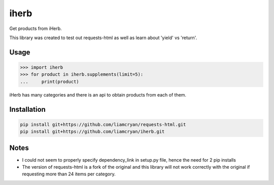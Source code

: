 =====
iherb
=====

Get products from iHerb.

This library was created to test out requests-html as well as learn about 'yield' vs 'return'.

Usage
=====

.. code-block:: pycon

    >>> import iherb
    >>> for product in iherb.supplements(limit=5):
    ...     print(product)

iHerb has many categories and there is an api to obtain products from each of them.


Installation
============

.. code-block::

    pip install git+https://github.com/liamcryan/requests-html.git
    pip install git+https://github.com/liamcryan/iherb.git

Notes
=====

* I could not seem to properly specify dependency_link in setup.py file, hence the need for 2 pip installs
* The version of requests-html is a fork of the original and this library will not work correctly with the
  original if requesting more than 24 items per category.
